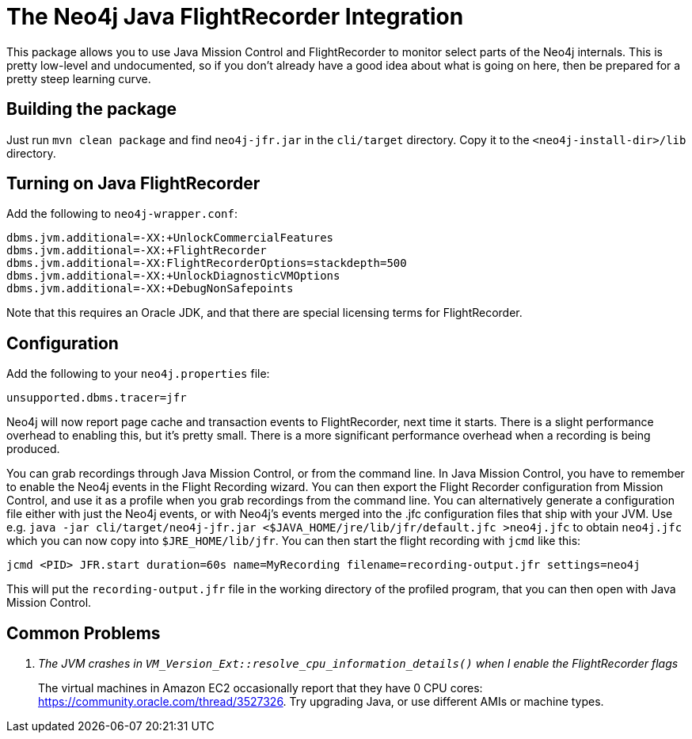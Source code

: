 
= The Neo4j Java FlightRecorder Integration

This package allows you to use Java Mission Control and FlightRecorder to monitor select parts of the Neo4j internals.
This is pretty low-level and undocumented, so if you don't already have a good idea about what is going on here, then be prepared for a pretty steep learning curve.

== Building the package

Just run `mvn clean package` and find `neo4j-jfr.jar` in the `cli/target` directory.
Copy it to the `<neo4j-install-dir>/lib` directory.

== Turning on Java FlightRecorder

Add the following to `neo4j-wrapper.conf`:

[source]
----
dbms.jvm.additional=-XX:+UnlockCommercialFeatures
dbms.jvm.additional=-XX:+FlightRecorder
dbms.jvm.additional=-XX:FlightRecorderOptions=stackdepth=500
dbms.jvm.additional=-XX:+UnlockDiagnosticVMOptions
dbms.jvm.additional=-XX:+DebugNonSafepoints
----

Note that this requires an Oracle JDK, and that there are special licensing terms for FlightRecorder.

== Configuration

Add the following to your `neo4j.properties` file:

[source]
----
unsupported.dbms.tracer=jfr
----

Neo4j will now report page cache and transaction events to FlightRecorder, next time it starts.
There is a slight performance overhead to enabling this, but it's pretty small.
There is a more significant performance overhead when a recording is being produced.

You can grab recordings through Java Mission Control, or from the command line.
In Java Mission Control, you have to remember to enable the Neo4j events in the Flight Recording wizard.
You can then export the Flight Recorder configuration from Mission Control, and use it as a profile when you grab recordings from the command line.
You can alternatively generate a configuration file either with just the Neo4j events, or with Neo4j's events merged into the .jfc configuration files that ship with your JVM.
Use e.g. `java -jar cli/target/neo4j-jfr.jar <$JAVA_HOME/jre/lib/jfr/default.jfc >neo4j.jfc` to obtain `neo4j.jfc` which you can now copy into  `$JRE_HOME/lib/jfr`. You can then start the flight recording with `jcmd` like this:

[source]
----
jcmd <PID> JFR.start duration=60s name=MyRecording filename=recording-output.jfr settings=neo4j
----

This will put the `recording-output.jfr` file in the working directory of the profiled program, that you can then open with Java Mission Control.

== Common Problems

[qanda]
The JVM crashes in `VM_Version_Ext::resolve_cpu_information_details()` when I enable the FlightRecorder flags::
    The virtual machines in Amazon EC2 occasionally report that they have 0 CPU cores: https://community.oracle.com/thread/3527326.
		Try upgrading Java, or use different AMIs or machine types.

